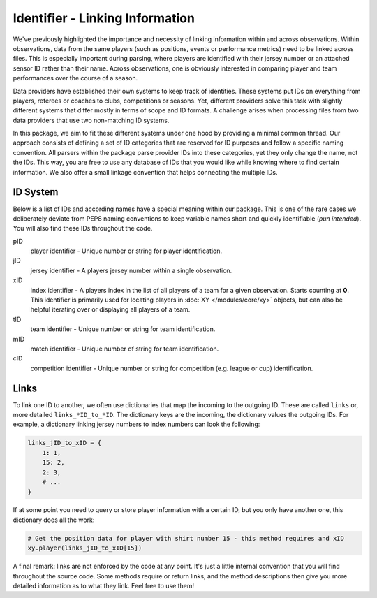 ================================
Identifier - Linking Information
================================

We've previously highlighted the importance and necessity of linking information within and across observations. Within observations, data from the same players (such as positions, events or performance metrics) need to be linked across files. This is especially important during parsing, where players are identified with their jersey number or an attached sensor ID rather than their name. Across observations, one is obviously interested in comparing player and team performances over the course of a season.

Data providers have established their own systems to keep track of identities. These systems put IDs on everything from players, referees or coaches to clubs, competitions or seasons. Yet, different providers solve this task with slightly different systems that differ mostly in terms of scope and ID formats. A challenge arises when processing files from two data providers that use two non-matching ID systems.

In this package, we aim to fit these different systems under one hood by providing a minimal common thread. Our approach consists of defining a set of ID categories that are reserved for ID purposes and follow a specific naming convention. All parsers within the package parse provider IDs into these categories, yet they only change the name, not the IDs. This way, you are free to use any database of IDs that you would like while knowing where to find certain information. We also offer a small linkage convention that helps connecting the multiple IDs.


ID System
=========

Below is a list of IDs and according names have a special meaning within our package. This is one of the rare cases we deliberately deviate from PEP8 naming conventions to keep variable names short and quickly identifiable (*pun intended*). You will also find these IDs throughout the code.

pID
    player identifier - Unique number or string for player identification.

jID
    jersey identifier - A players jersey number within a single observation.

xID
   index identifier - A players index in the list of all players of a team for a given observation. Starts counting at **0**. This identifier is primarily used for locating players in :doc:`XY </modules/core/xy>` objects, but can also be helpful iterating over or displaying all players of a team.

tID
    team identifier - Unique number or string for team identification.

mID
    match identifier - Unique number of string for team identification.

cID
    competition identifier - Unique number or string for competition (e.g. league or cup) identification.


Links
=====

To link one ID to another, we often use dictionaries that map the incoming to the outgoing ID. These are called ``links`` or, more detailed ``links_*ID_to_*ID``. The dictionary keys are the incoming, the dictionary values the outgoing IDs. For example, a dictionary linking jersey numbers to index numbers can look the following:

.. code-block:: python

    links_jID_to_xID = {
        1: 1,
        15: 2,
        2: 3,
        # ...
    }

If at some point you need to query or store player information with a certain ID, but you only have another one, this dictionary does all the work:

.. code-block:: python

    # Get the position data for player with shirt number 15 - this method requires and xID
    xy.player(links_jID_to_xID[15])

A final remark: links are not enforced by the code at any point. It's just a little internal convention that you will find throughout the source code. Some methods require or return links, and the method descriptions then give you more detailed information as to what they link. Feel free to use them!
